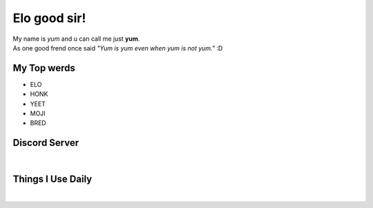 Elo good sir!
=============
| My name is *yum* and u can call me just **yum**.
| As one good frend once said *"Yum is yum even when yum is not yum."* :D

My Top werds
------------
- ELO
- HONK
- YEET
- MOJI
- BRED

Discord Server
--------------
.. image:: https://media.discordapp.net/attachments/820723368709586974/854085226372268052/SPOILER_moji_v3_428x587png.png
   :target: https://media.discordapp.net/attachments/820723368709586974/854085226372268052/SPOILER_moji_v3_428x587png.png
   :width: 110
   :alt: moji
.. image:: https://discord.com/assets/ff41b628a47ef3141164bfedb04fb220.png
   :target: https://discord.com
   :width: 300
   :alt: moji
|
.. image:: https://invidget.switchblade.xyz/NaXhwqWxV9
   :target: https://discord.gg/NaXhwqWxV9
   :alt: https://discord.gg/NaXhwqWxV9


Things I Use Daily
------------------
.. image:: https://i.giphy.com/media/LMt9638dO8dftAjtco/200.webp
   :target: https://www.python.org/
   :width: 50
   :alt: Python
.. image:: https://i.giphy.com/media/IdyAQJVN2kVPNUrojM/200.webp
   :target: https://code.visualstudio.com/
   :width: 50
   :alt: Visual Studio Code
.. image:: https://archlinux.org/static/logos/archlinux-logo-dark-90dpi.ebdee92a15b3.png
   :target: https://archlinux.org/
   :width: 150
   :alt: Archlinux BTW
|
.. image:: https://github-readme-stats.vercel.app/api/top-langs/?username=yumyumb612&show_icons=true&theme=nord&layout=compact&hide_border=true&custom_title=Language%20Statistics
   :target: https://github-readme-stats.vercel.app/api/top-langs/?username=yumyumb612&show_icons=true&theme=nord&layout=compact&hide_border=true&custom_title=Language%20Statistics
   :alt: Statistics
